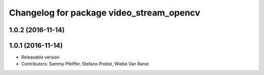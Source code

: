 ^^^^^^^^^^^^^^^^^^^^^^^^^^^^^^^^^^^^^^^^^
Changelog for package video_stream_opencv
^^^^^^^^^^^^^^^^^^^^^^^^^^^^^^^^^^^^^^^^^

1.0.2 (2016-11-14)
------------------

1.0.1 (2016-11-14)
------------------
* Releasable version
* Contributors: Sammy Pfeiffer, Stefano Probst, Wiebe Van Ranst
